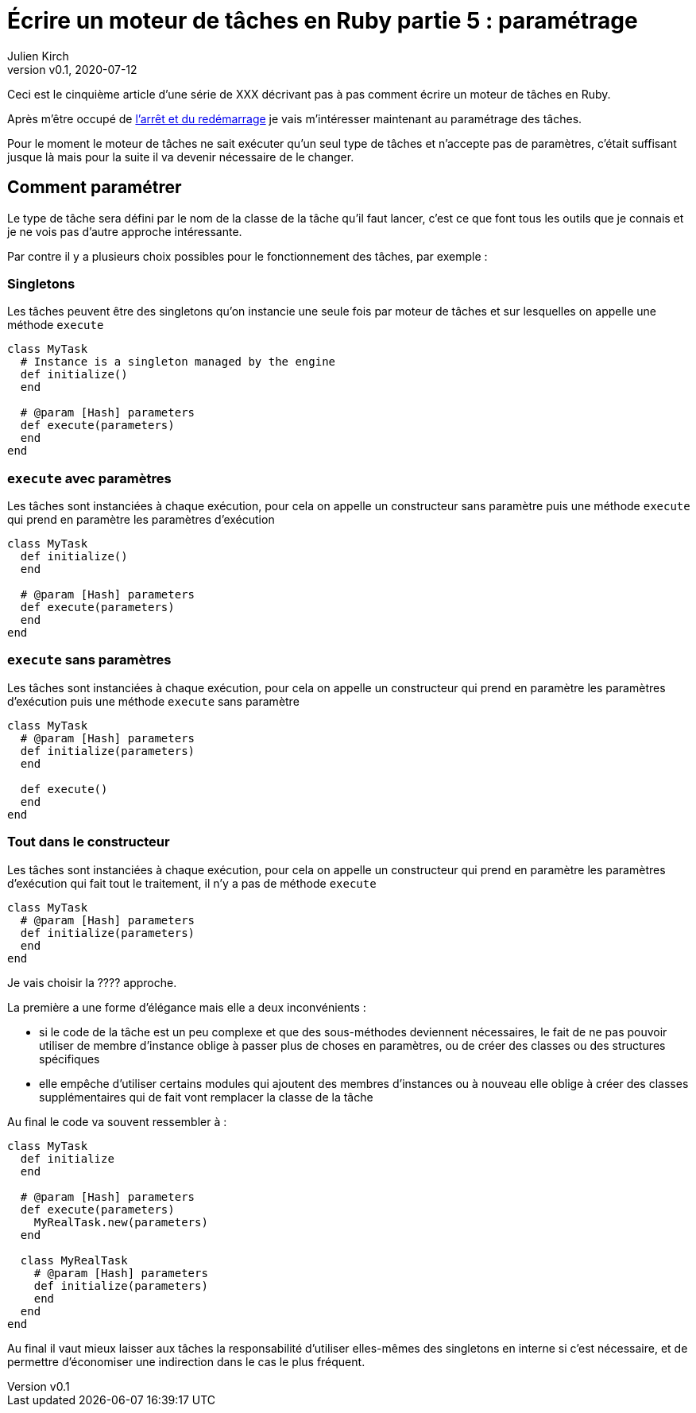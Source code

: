 [#MDT-5]
ifeval::["{doctype}" == "book"]
= Partie 5 : paramétrage
endif::[]
ifeval::["{doctype}" != "book"]
= Écrire un moteur de tâches en Ruby partie 5 : paramétrage
endif::[]
:author: Julien Kirch
:revnumber: v0.1
:revdate: 2020-07-12
:article_lang: fr
:article_description: Choisir les tâches à executer et les paramétrer
:article_image: steampunk.jpg
ifndef::source-highlighter[]
:source-highlighter: pygments
:pygments-style: friendly
endif::[]
:mdt: moteur de tâches
:msdt: moteurs de tâches

ifeval::["{doctype}" != "book"]
Ceci est le cinquième article d'une série de XXX décrivant pas à pas comment écrire un {mdt} en Ruby.

Après m'être occupé de link:../moteur-de-taches-en-ruby-4-arret-et-redemarrage[l'arrêt et du redémarrage] je vais m'intéresser maintenant au paramétrage des tâches.
endif::[]

Pour le moment le {mdt} ne sait exécuter qu'un seul type de tâches et n'accepte pas de paramètres, c'était suffisant jusque là mais pour la suite il va devenir nécessaire de le changer.

== Comment paramétrer

Le type de tâche sera défini par le nom de la classe de la tâche qu'il faut lancer, c'est ce que font tous les outils que je connais et je ne vois pas d'autre approche intéressante.

Par contre il y a plusieurs choix possibles pour le fonctionnement des tâches, par exemple{nbsp}:

=== Singletons

Les tâches peuvent être des singletons qu'on instancie une seule fois par {mdt} et sur lesquelles on appelle une méthode `execute`

[source,ruby]
----
class MyTask
  # Instance is a singleton managed by the engine
  def initialize()
  end

  # @param [Hash] parameters
  def execute(parameters)
  end
end
----

=== `execute` avec paramètres

Les tâches sont instanciées à chaque exécution, pour cela on appelle un constructeur sans paramètre puis une méthode `execute` qui prend en paramètre les paramètres d'exécution

[source,ruby]
----
class MyTask
  def initialize()
  end

  # @param [Hash] parameters
  def execute(parameters)
  end
end
----

=== `execute` sans paramètres

Les tâches sont instanciées à chaque exécution, pour cela on appelle un constructeur qui prend en paramètre les paramètres d'exécution puis une méthode `execute` sans paramètre 

[source,ruby]
----
class MyTask
  # @param [Hash] parameters
  def initialize(parameters)
  end

  def execute()
  end
end
----

=== Tout dans le constructeur

Les tâches sont instanciées à chaque exécution, pour cela on appelle un constructeur qui prend en paramètre les paramètres d'exécution qui fait tout le traitement, il n'y a pas de méthode `execute`

[source,ruby]
----
class MyTask
  # @param [Hash] parameters
  def initialize(parameters)
  end
end
----

Je vais choisir la ???? approche.

La première a une forme d'élégance mais elle a deux inconvénients{nbsp}:

- si le code de la tâche est un peu complexe et que des sous-méthodes deviennent nécessaires, le fait de ne pas pouvoir utiliser de membre d'instance oblige à passer plus de choses en paramètres, ou de créer des classes ou des structures spécifiques
- elle empêche d'utiliser certains modules qui ajoutent des membres d'instances ou à nouveau elle oblige à créer des classes supplémentaires qui de fait vont remplacer la classe de la tâche

Au final le code va souvent ressembler à{nbsp}:

[source,ruby]
----
class MyTask
  def initialize
  end

  # @param [Hash] parameters
  def execute(parameters)
    MyRealTask.new(parameters)
  end

  class MyRealTask
    # @param [Hash] parameters
    def initialize(parameters)
    end
  end
end
----

Au final il vaut mieux laisser aux tâches la responsabilité d'utiliser elles-mêmes des singletons en interne si c'est nécessaire, et de permettre d'économiser une indirection dans le cas le plus fréquent.